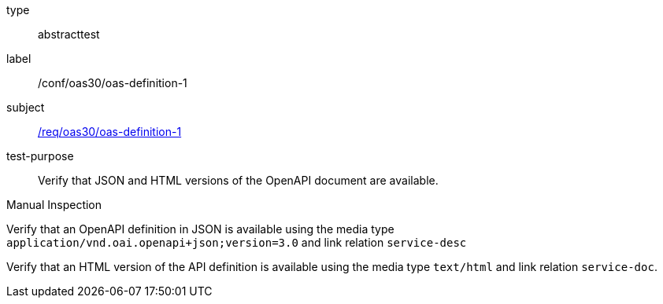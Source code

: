 [[ats_oas30_oas-definition-1]]
[requirement]
====
[%metadata]
type:: abstracttest
label:: /conf/oas30/oas-definition-1
subject:: <<req_oas30_oas-definition-1,/req/oas30/oas-definition-1>>
test-purpose:: Verify that JSON and HTML versions of the OpenAPI document are available.

[.component,class=test method type]
--
Manual Inspection
--

[.component,class=test method]
=====

[.component,class=step]
--
Verify that an OpenAPI definition in JSON is available using the media type `application/vnd.oai.openapi+json;version=3.0` and link relation `service-desc`
--

[.component,class=step]
--
Verify that an HTML version of the API definition is available using the media type `text/html` and link relation `service-doc`.
--
=====
====
